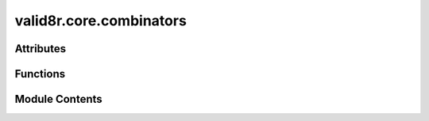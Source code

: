 valid8r.core.combinators
========================

.. py:module:: valid8r.core.combinators

.. autoapi-nested-parse::

   Combinators for creating complex validation rules.



Attributes
----------

.. autoapisummary::

   valid8r.core.combinators.T


Functions
---------

.. autoapisummary::

   valid8r.core.combinators.and_then
   valid8r.core.combinators.or_else
   valid8r.core.combinators.not_validator


Module Contents
---------------

.. py:data:: T

.. py:function:: and_then(first, second)

   Combine two validators with logical AND (both must succeed).


.. py:function:: or_else(first, second)

   Combine two validators with logical OR (either can succeed).


.. py:function:: not_validator(validator, error_message)

   Negate a validator (success becomes failure and vice versa).


